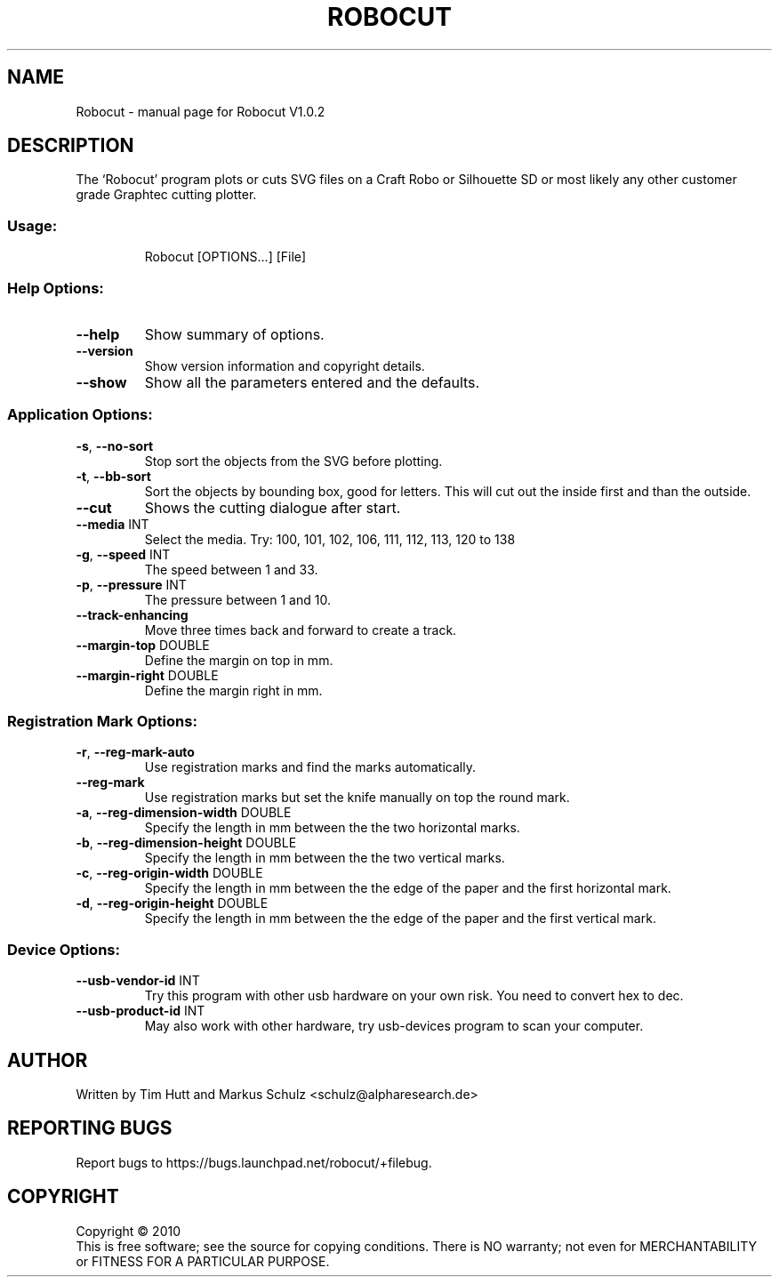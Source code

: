 .\" DO NOT MODIFY THIS FILE!  It was generated by help2man 1.38.2.
.TH ROBOCUT "1" "November 2010" "Robocut V1.0.2" "User Commands"
.SH NAME
Robocut \- manual page for Robocut V1.0.2
.SH DESCRIPTION
The `Robocut' program plots or cuts SVG files on a Craft Robo or Silhouette SD
or most likely any other customer grade Graphtec cutting plotter.
.SS "Usage:"
.IP
Robocut [OPTIONS...] [File]
.SS "Help Options:"
.TP
\fB\-\-help\fR
Show summary of options.
.TP
\fB\-\-version\fR
Show version information and copyright details.
.TP
\fB\-\-show\fR
Show all the parameters entered and the defaults.
.SS "Application Options:"
.TP
\fB\-s\fR, \fB\-\-no\-sort\fR
Stop sort the objects from the SVG before plotting.
.TP
\fB\-t\fR, \fB\-\-bb\-sort\fR
Sort the objects by bounding box, good for letters.
This will cut out the inside first and than the
outside.
.TP
\fB\-\-cut\fR
Shows the cutting dialogue after start.
.TP
\fB\-\-media\fR INT
Select the media. Try:
100, 101, 102, 106, 111, 112, 113, 120 to 138
.TP
\fB\-g\fR, \fB\-\-speed\fR INT
The speed between 1 and 33.
.TP
\fB\-p\fR, \fB\-\-pressure\fR INT
The pressure between 1 and 10.
.TP
\fB\-\-track\-enhancing\fR
Move three times back and forward to create a
track.
.TP
\fB\-\-margin\-top\fR DOUBLE
Define the margin on top in mm.
.TP
\fB\-\-margin\-right\fR DOUBLE
Define the margin right in mm.
.SS "Registration Mark Options:"
.TP
\fB\-r\fR, \fB\-\-reg\-mark\-auto\fR
Use registration marks and find the marks
automatically.
.TP
\fB\-\-reg\-mark\fR
Use registration marks but set the knife manually
on top the round mark.
.TP
\fB\-a\fR, \fB\-\-reg\-dimension\-width\fR DOUBLE
Specify the length in mm between the the two
horizontal marks.
.TP
\fB\-b\fR, \fB\-\-reg\-dimension\-height\fR DOUBLE
Specify the length in mm between the the two
vertical marks.
.TP
\fB\-c\fR, \fB\-\-reg\-origin\-width\fR DOUBLE
Specify the length in mm between the the edge of
the paper and the first horizontal mark.
.TP
\fB\-d\fR, \fB\-\-reg\-origin\-height\fR DOUBLE
Specify the length in mm between the the edge of
the paper and the first vertical mark.
.SS "Device Options:"
.TP
\fB\-\-usb\-vendor\-id\fR INT
Try this program with other usb hardware on
your own risk. You need to convert hex to dec.
.TP
\fB\-\-usb\-product\-id\fR INT
May also work with other hardware, try
usb\-devices program to scan your computer.
.SH AUTHOR
Written by Tim Hutt and Markus Schulz <schulz@alpharesearch.de>
.SH "REPORTING BUGS"
Report bugs to https://bugs.launchpad.net/robocut/+filebug.
.SH COPYRIGHT
Copyright \(co 2010
.br
This is free software; see the source for copying conditions.  There is NO
warranty; not even for MERCHANTABILITY or FITNESS FOR A PARTICULAR PURPOSE.